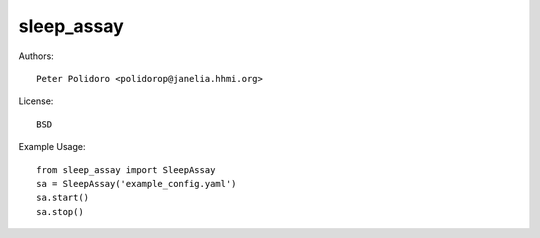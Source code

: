 sleep_assay
===========

Authors::

    Peter Polidoro <polidorop@janelia.hhmi.org>

License::

    BSD

Example Usage::

    from sleep_assay import SleepAssay
    sa = SleepAssay('example_config.yaml')
    sa.start()
    sa.stop()
